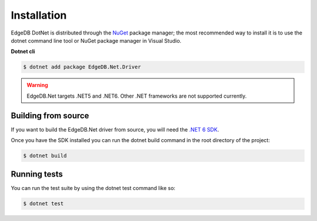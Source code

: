 .. _edgedb-net-installation:

Installation
============

EdgeDB DotNet is distributed through the `NuGet`_ package manager; the most recommended way to install 
it is to use the dotnet command line tool or NuGet package manager in Visual Studio.

**Dotnet cli**

.. code-block:: bash
  
  $ dotnet add package EdgeDB.Net.Driver


.. warning:: 
  
  EdgeDB.Net targets .NET5 and .NET6. Other .NET frameworks are not supported currently.


Building from source
--------------------

If you want to build the EdgeDB.Net driver from source, you will need the `.NET 6 SDK`_.
  
Once you have the SDK installed you can run the dotnet build command in the root directory of the project:

.. code:: bash

  $ dotnet build


Running tests
-------------

You can run the test suite by using the dotnet test command like so:

.. code:: bash

  $ dotnet test



.. _NuGet: https://www.nuget.org/packages/EdgeDB.Driver.DotNet/
.. _.NET 6 SDK: https://dotnet.microsoft.com/en-us/download

